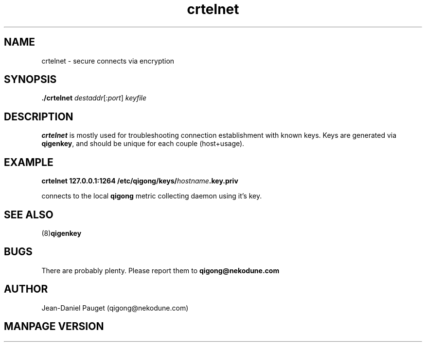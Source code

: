 .TH "crtelnet" "8" "2014" "jd" "nekodune"
.SH NAME
crtelnet \- secure connects via encryption
.br
.SH SYNOPSIS
.B ./crtelnet
.IR "destaddr" "[:" "port" "] " "keyfile"
.SH DESCRIPTION
.B crtelnet
is mostly used for troubleshooting connection establishment with known keys.
Keys are generated via
.BR qigenkey ","
and should be unique for each couple (host+usage).
.SH EXAMPLE
.BI "crtelnet 127.0.0.1:1264 /etc/qigong/keys/" "hostname" ".key.priv"

connects to the local
.B qigong
metric collecting daemon using it's key.
.SH SEE ALSO
.RB "(8)" "qigenkey" ""
.SH BUGS
There are probably plenty. Please report them to
.B qigong@nekodune.com
.SH AUTHOR
Jean-Daniel Pauget (qigong@nekodune.com)
.SH MANPAGE VERSION


